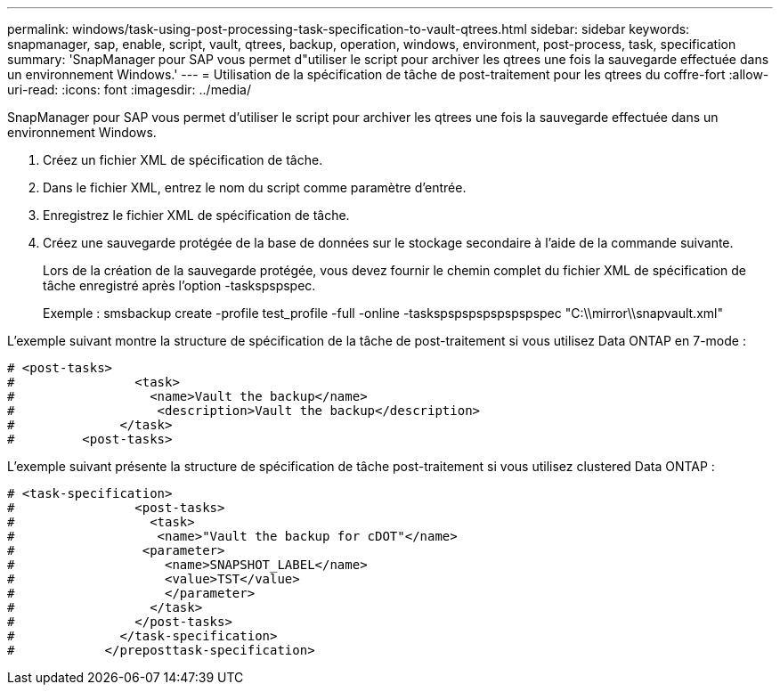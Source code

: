 ---
permalink: windows/task-using-post-processing-task-specification-to-vault-qtrees.html 
sidebar: sidebar 
keywords: snapmanager, sap, enable, script, vault, qtrees, backup, operation, windows, environment, post-process, task, specification 
summary: 'SnapManager pour SAP vous permet d"utiliser le script pour archiver les qtrees une fois la sauvegarde effectuée dans un environnement Windows.' 
---
= Utilisation de la spécification de tâche de post-traitement pour les qtrees du coffre-fort
:allow-uri-read: 
:icons: font
:imagesdir: ../media/


[role="lead"]
SnapManager pour SAP vous permet d'utiliser le script pour archiver les qtrees une fois la sauvegarde effectuée dans un environnement Windows.

. Créez un fichier XML de spécification de tâche.
. Dans le fichier XML, entrez le nom du script comme paramètre d'entrée.
. Enregistrez le fichier XML de spécification de tâche.
. Créez une sauvegarde protégée de la base de données sur le stockage secondaire à l'aide de la commande suivante.
+
Lors de la création de la sauvegarde protégée, vous devez fournir le chemin complet du fichier XML de spécification de tâche enregistré après l'option -taskspspspec.

+
Exemple : smsbackup create -profile test_profile -full -online -taskspspspspspspspspec "C:\\mirror\\snapvault.xml"



L'exemple suivant montre la structure de spécification de la tâche de post-traitement si vous utilisez Data ONTAP en 7-mode :

[listing]
----
# <post-tasks>
#                <task>
#                  <name>Vault the backup</name>
#                   <description>Vault the backup</description>
#              </task>
#         <post-tasks>
----
L'exemple suivant présente la structure de spécification de tâche post-traitement si vous utilisez clustered Data ONTAP :

[listing]
----
# <task-specification>
#                <post-tasks>
#                  <task>
#                   <name>"Vault the backup for cDOT"</name>
#                 <parameter>
#                    <name>SNAPSHOT_LABEL</name>
#                    <value>TST</value>
#                    </parameter>
#                  </task>
#                </post-tasks>
#              </task-specification>
#            </preposttask-specification>
----